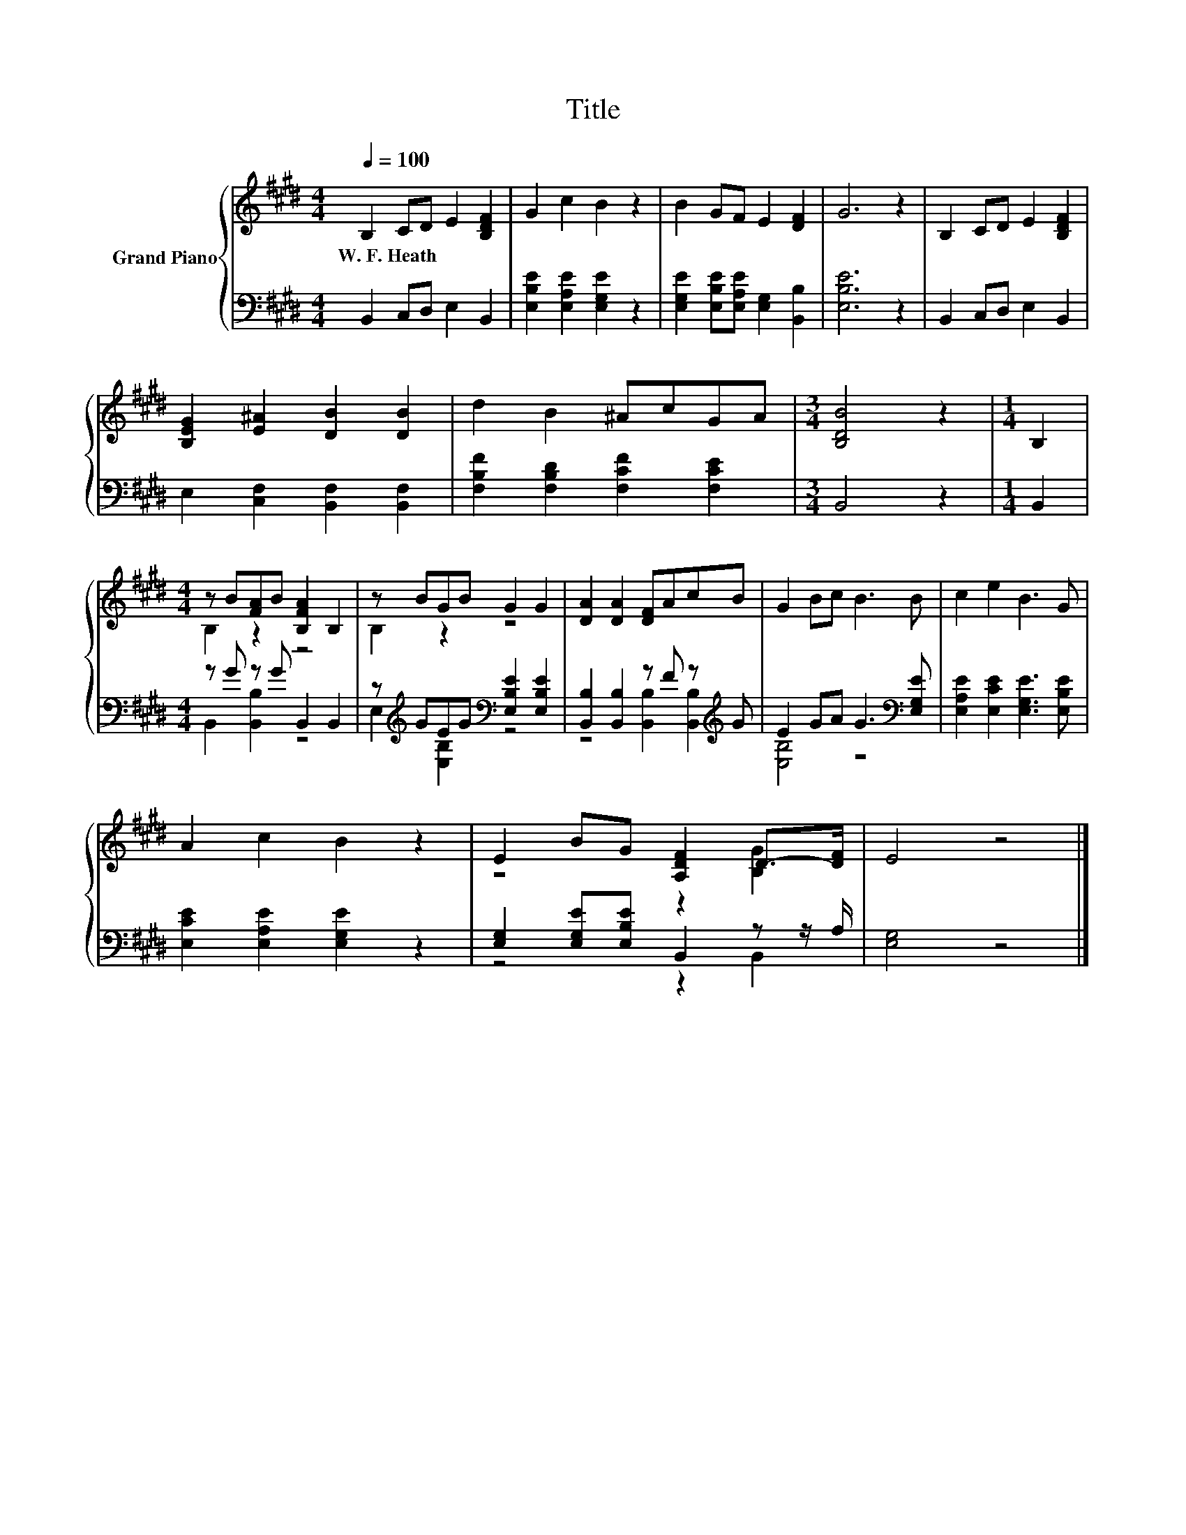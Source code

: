 X:1
T:Title
%%score { ( 1 3 ) | ( 2 4 ) }
L:1/8
Q:1/4=100
M:4/4
K:E
V:1 treble nm="Grand Piano"
V:3 treble 
V:2 bass 
V:4 bass 
V:1
 B,2 CD E2 [B,DF]2 | G2 c2 B2 z2 | B2 GF E2 [DF]2 | G6 z2 | B,2 CD E2 [B,DF]2 | %5
w: W.~F.~Heath * * * *|||||
 [B,EG]2 [E^A]2 [DB]2 [DB]2 | d2 B2 ^AcGA |[M:3/4] [B,DB]4 z2 |[M:1/4] B,2 | %9
w: ||||
[M:4/4] z B[FA]B [B,FA]2 B,2 | z BGB G2 G2 | [DA]2 [DA]2 [DF]AcB | G2 Bc B3 B | c2 e2 B3 G | %14
w: |||||
 A2 c2 B2 z2 | E2 BG [A,DF]2 D->[DF] | E4 z4 |] %17
w: |||
V:2
 B,,2 C,D, E,2 B,,2 | [E,B,E]2 [E,A,E]2 [E,G,E]2 z2 | [E,G,E]2 [E,B,E][E,A,E] [E,G,]2 [B,,B,]2 | %3
 [E,B,E]6 z2 | B,,2 C,D, E,2 B,,2 | E,2 [C,F,]2 [B,,F,]2 [B,,F,]2 | %6
 [F,B,F]2 [F,B,D]2 [F,CF]2 [F,CE]2 |[M:3/4] B,,4 z2 |[M:1/4] B,,2 |[M:4/4] z G z G B,,2 B,,2 | %10
 z[K:treble] GEG[K:bass] [E,B,E]2 [E,B,E]2 | [B,,B,]2 [B,,B,]2 z F z[K:treble] G | %12
 E2 GA G3[K:bass] [E,G,E] | [E,A,E]2 [E,CE]2 [E,G,E]3 [E,B,E] | [E,CE]2 [E,A,E]2 [E,G,E]2 z2 | %15
 [E,G,]2 [E,G,E][E,B,E] B,,2 z z/ A,/ | [E,G,]4 z4 |] %17
V:3
 x8 | x8 | x8 | x8 | x8 | x8 | x8 |[M:3/4] x6 |[M:1/4] x2 |[M:4/4] B,2 z2 z4 | B,2 z2 z4 | x8 | %12
 x8 | x8 | x8 | z4 z2 [B,G]2 | x8 |] %17
V:4
 x8 | x8 | x8 | x8 | x8 | x8 | x8 |[M:3/4] x6 |[M:1/4] x2 |[M:4/4] B,,2 [B,,B,]2 z4 | %10
 E,2[K:treble] [E,B,]2[K:bass] z4 | z4 [B,,B,]2 [B,,B,]2[K:treble] | [E,B,]4 z4[K:bass] | x8 | x8 | %15
 z4 z2 B,,2 | x8 |] %17

